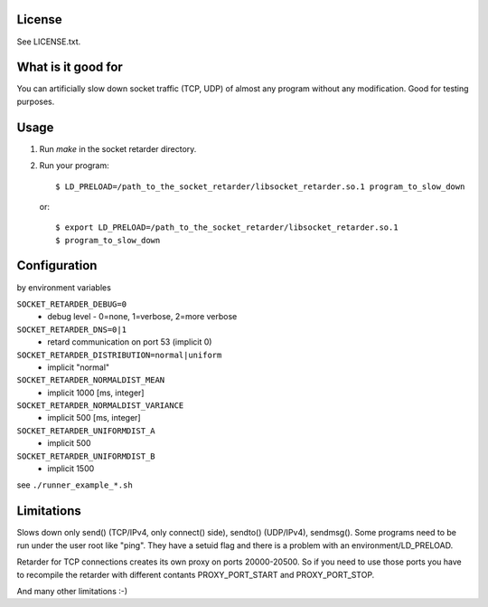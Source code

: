 License
=======
See LICENSE.txt.

What is it good for
===================
You can artificially slow down socket traffic (TCP, UDP) of almost any program
without any modification. Good for testing purposes.

Usage
=====
#. Run `make` in the socket retarder directory.
#. Run your program::

    $ LD_PRELOAD=/path_to_the_socket_retarder/libsocket_retarder.so.1 program_to_slow_down

  or::

    $ export LD_PRELOAD=/path_to_the_socket_retarder/libsocket_retarder.so.1
    $ program_to_slow_down

Configuration
=============
by environment variables

``SOCKET_RETARDER_DEBUG=0``
  - debug level - 0=none, 1=verbose, 2=more verbose

``SOCKET_RETARDER_DNS=0|1``
  - retard communication on port 53 (implicit 0)

``SOCKET_RETARDER_DISTRIBUTION=normal|uniform``
  - implicit "normal"

``SOCKET_RETARDER_NORMALDIST_MEAN``
  - implicit 1000 [ms, integer]

``SOCKET_RETARDER_NORMALDIST_VARIANCE``
  - implicit 500 [ms, integer]

``SOCKET_RETARDER_UNIFORMDIST_A``
  - implicit 500

``SOCKET_RETARDER_UNIFORMDIST_B``
  - implicit 1500

see ``./runner_example_*.sh``

Limitations
===========
Slows down only send() (TCP/IPv4, only connect() side), sendto() (UDP/IPv4), sendmsg().
Some programs need to be run under the user root like "ping". They have a setuid flag
and there is a problem with an environment/LD_PRELOAD.

Retarder for TCP connections creates its own proxy on ports 20000-20500. So if
you need to use those ports you have to recompile the retarder with different
contants PROXY_PORT_START and PROXY_PORT_STOP.

And many other limitations :-)

